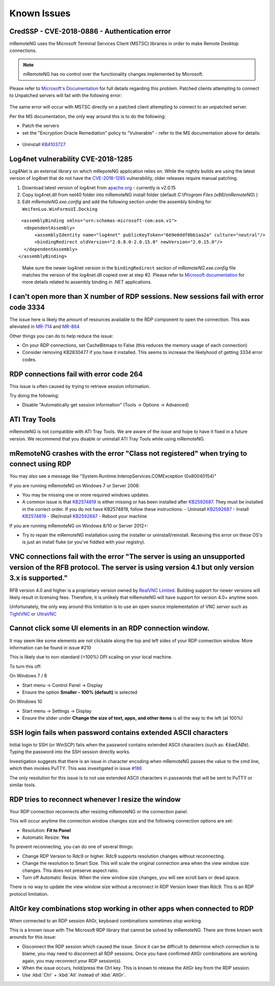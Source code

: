 ############
Known Issues
############

CredSSP - CVE-2018-0886 - Authentication error
==============================================

mRemoteNG uses the Microsoft Terminal Services Client (MSTSC) libraries
in order to make Remote Desktop connections.

.. note::

    mRemoteNG has no control over the functionality changes implemented by Microsoft.

Please refer to `Microsoft's Documentation <https://support.microsoft.com/en-us/help/4093492/credssp-updates-for-cve-2018-0886-march-13-2018>`_ for full details regarding this problem.
Patched clients attempting to connect to Unpatched servers will fail with the following error:

.. figure:: /images/credssp-error.png

The same error will occur with MSTSC directly on a patched
client attempting to connect to an unpatched server.

Per the MS documentation, the only way around this is to do the following:

- Patch the servers
- set the "Encryption Oracle Remediation" policy to "Vulnerable" - refer to the MS documentation above for details:

 .. figure:: /images/oracle_remediation_setting.png

- Uninstall `KB4103727 <https://support.microsoft.com/en-us/help/4103727/windows-10-update-kb4103727>`_

Log4net vulnerability CVE-2018-1285
===================================

Log4Net is an external library on which mRepoteNG application relies on. While the nightly builds are using the latest version of log4net that do not have the `CVE-2018-1285 <https://nvd.nist.gov/vuln/detail/CVE-2018-1285>`_ vulnerability, older releases require manual patching.

1. Download latest version of log4net from `apache.org <http://archive.apache.org/dist/logging/log4net/binaries/>`_ - currently is v2.0.15

2. Copy log4net.dll from net40 folder into mRemoteNG install folder (default *C:\\Program Files (x86)\\mRemoteNG\\* )
   
3. Edit *mRemoteNG.exe.config* and add the following section under the assembly binding for ``WeifenLuo.WinFormsUI.Docking``

::

   <assemblyBinding xmlns="urn:schemas-microsoft-com:asm.v1">
    <dependentAssembly>
        <assemblyIdentity name="log4net" publicKeyToken="669e0ddf0bb1aa2a" culture="neutral"/>
        <bindingRedirect oldVersion="2.0.8.0-2.0.15.0" newVersion="2.0.15.0"/>
    </dependentAssembly>
  </assemblyBinding>

.. highlights::
  Make sure the newer log4net version in the ``bindingRedirect`` section of *mRemoteNG.exe.config* file matches the version of the log4net.dll copied over at step #2. Please refer to `Microsoft documentation <https://learn.microsoft.com/en-us/dotnet/framework/configure-apps/file-schema/runtime/bindingredirect-element>`_  for more details related to assembly binding in .NET applications. 

I can't open more than X number of RDP sessions. New sessions fail with error code 3334
=======================================================================================
The issue here is likely the amount of resources available to the RDP component to open the connection. This was alleviated in `MR-714 <https://mremoteng.atlassian.net/browse/MR-714>`_ and `MR-864 <https://mremoteng.atlassian.net/browse/MR-864>`_

Other things you can do to help reduce the issue:

- On your RDP connections, set CacheBitmaps to False (this reduces the memory usage of each connection)
- Consider removing KB2830477 if you have it installed. This seems to increase the likelyhood of getting 3334 error codes.

RDP connections fail with error code 264
========================================
This issue is often caused by trying to retrieve session information.

Try doing the following:

- Disable "Automatically get session information" (Tools -> Options -> Advanced)

ATI Tray Tools
==============
mRemoteNG is not compatible with ATI Tray Tools. We are aware of the issue and
hope to have it fixed in a future version. We recommend that you disable or
uninstall ATI Tray Tools while using mRemoteNG.

mRemoteNG crashes with the error "Class not registered" when trying to connect using RDP
========================================================================================
You may also see a message like "System.Runtime.InteropServices.COMException (0x80040154)"

If you are running mRemoteNG on Windows 7 or Server 2008:

- You may be missing one or more required windows updates.
- A common issue is that `KB2574819 <https://support.microsoft.com/en-us/kb/2574819>`_ is either missing or has been installed after `KB2592687 <https://support.microsoft.com/en-us/kb/2592687>`_. They must be installed in the correct order. If you do not have KB2574819, follow these instructions:
  - Uninstall `KB2592687 <https://support.microsoft.com/en-us/kb/2592687>`_
  - Install `KB2574819 <https://support.microsoft.com/en-us/kb/2574819>`_
  - (Re)Install `KB2592687 <https://support.microsoft.com/en-us/kb/2592687>`_
  - Reboot your machine

If you are running mRemoteNG on Windows 8/10 or Server 2012+:

- Try to repair the mRemoteNG installation using the installer or uninstall/reinstall. Receiving this error on these OS's is just an install fluke (or you've fiddled with your registry).

VNC connections fail with the error "The server is using an unsupported version of the RFB protocol. The server is using version 4.1 but only version 3.x is supported."
========================================================================================================================================================================
RFB version 4.0 and higher is a proprietary version owned by `RealVNC Limited <https://www.realvnc.com/>`_. Building support for newer versions will likely result in licensing fees. Therefore, it is unlikely that mRemoteNG will have support for version 4.0+ anytime soon.

Unfortunately, the only way around this limitation is to use an open source
implementation of VNC server such as `TightVNC <http://tightvnc.com/>`_
or `UltraVNC <http://www.uvnc.com/>`_

Cannot click some UI elements in an RDP connection window.
==========================================================
It may seem like some elements are not clickable along the top
and left sides of your RDP connection window. More information can be found in issue #210

This is likely due to non-standard (>100%) DPI scaling on your local machine.

To turn this off:

On Windows 7 / 8

- Start menu -> Control Panel -> Display
- Ensure the option **Smaller - 100% (default)** is selected

On Windows 10

- Start menu -> Settings -> Display
- Ensure the slider under **Change the size of text, apps, and other items** is all the way to the left (at 100%)

SSH login fails when password contains extended ASCII characters
================================================================
Initial login to SSH (or WinSCP) fails when the password contains
extended ASCII characters (such as: €šœ£ÁØë).
Typing the password into the SSH session directly works.

Investigation suggests that there is an issue in character encoding
when mRemoteNG passes the value to the cmd line, which then invokes PuTTY.
This was investigated in issue `#186 <https://github.com/mRemoteNG/mRemoteNG/issues/186>`_

The only resolution for this issue is to not use extended ASCII characters
in passwords that will be sent to PuTTY or similar tools.

RDP tries to reconnect whenever I resize the window
===================================================
Your RDP connection reconnects after resizing mRemoteNG or the connection panel.

This will occur anytime the connection window changes size and
the following connection options are set:

- Resolution: **Fit to Panel**
- Automatic Resize: **Yes**

To prevent reconnecting, you can do one of several things:

- Change RDP Version to Rdc9 or higher. Rdc9 supports resolution changes without reconnecting.
- Change the resolution to Smart Size. This will scale the original connection area when the view window size changes. This does not preserve aspect ratio.
- Turn off Automatic Resize. When the view window size changes, you will see scroll bars or dead space.

There is no way to update the view window size without a reconnect in RDP Version lower than Rdc9.
This is an RDP protocol limitation.

AltGr key combinations stop working in other apps when connected to RDP
=======================================================================
When connected to an RDP session AltGr, keyboard combinations sometimes stop working.

This is a known issue with The Microsoft RDP library that cannot be solved by mRemoteNG.
There are three known work arounds for this issue:

- Disconnect the RDP session which caused the issue. Since it can be difficult to determine which connection is to blame, you may need to disconnect all RDP sessions. Once you have confirmed AltGr combinations are working again, you may reconnect your RDP session(s).
- When the issue occurs, hold/press the Ctrl key. This is known to release the AltGr key from the RDP session.
- Use :kbd:`Ctrl` + :kbd:`Alt` instead of :kbd:`AltGr`.
